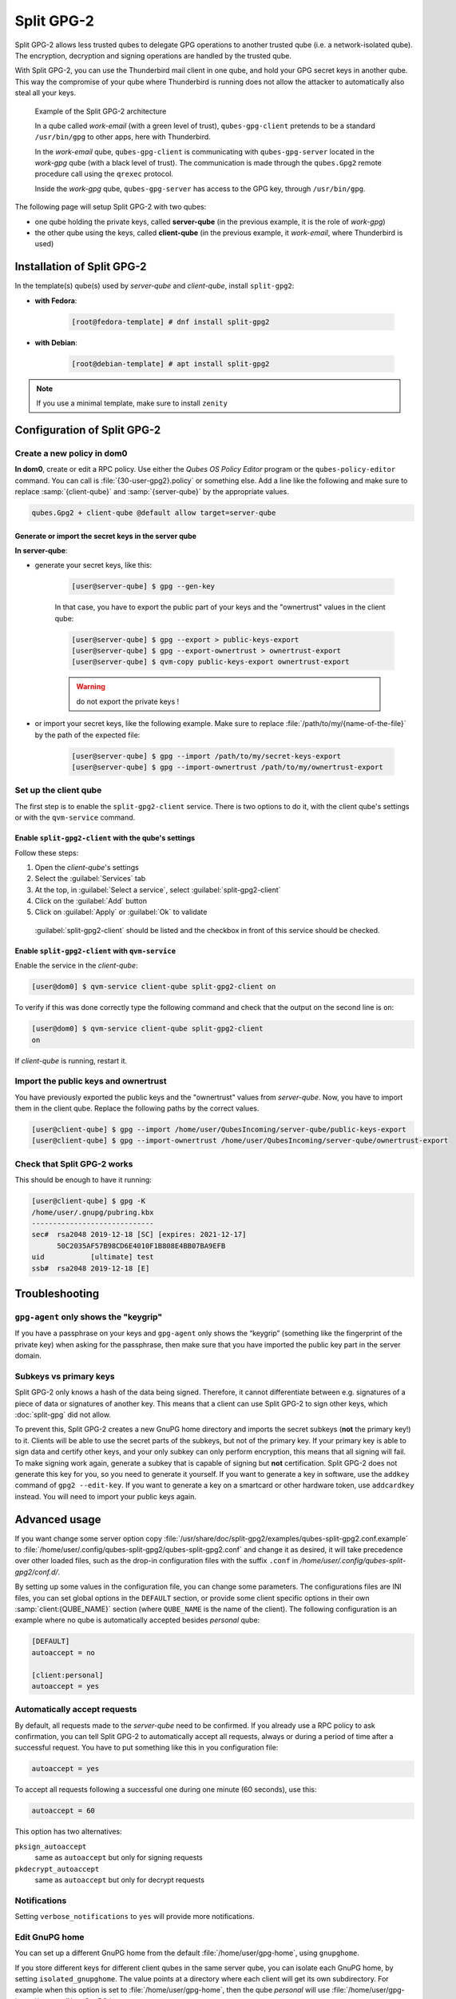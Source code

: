 ===========
Split GPG-2
===========

Split GPG-2 allows less trusted qubes to delegate GPG operations to another trusted qube (i.e. a network-isolated qube). The encryption, decryption and signing operations are handled by the trusted qube.

With Split GPG-2, you can use the Thunderbird mail client in one qube, and hold your GPG secret keys in another qube. This way the compromise of your qube where Thunderbird is running does not allow the attacker to automatically also steal all your keys.

.. figure:: /attachment/doc/split-gpg-diagram.png
   :alt:

   Example of the Split GPG-2 architecture

   In a qube called *work-email* (with a green level of trust), ``qubes-gpg-client`` pretends to be a standard ``/usr/bin/gpg`` to other apps, here with Thunderbird.

   In the *work-email* qube, ``qubes-gpg-client`` is communicating with ``qubes-gpg-server`` located in the *work-gpg* qube (with a black level of trust). The communication is made through the ``qubes.Gpg2`` remote procedure call using the ``qrexec`` protocol.

   Inside the *work-gpg* qube, ``qubes-gpg-server`` has access to the GPG key, through ``/usr/bin/gpg``.

The following page will setup Split GPG-2 with two qubes:

* one qube holding the private keys, called **server-qube** (in the previous example, it is the role of *work-gpg*)
* the other qube using the keys, called **client-qube** (in the previous example, it *work-email*, where Thunderbird is used)

Installation of Split GPG-2
---------------------------

In the template(s) qube(s) used by *server-qube* and *client-qube*, install ``split-gpg2``:

* **with Fedora**:

   .. code:: console

      [root@fedora-template] # dnf install split-gpg2

* **with Debian**:

   .. code:: console

      [root@debian-template] # apt install split-gpg2

.. note:: If you use a minimal template, make sure to install ``zenity``

Configuration of Split GPG-2
----------------------------

Create a new policy in dom0
^^^^^^^^^^^^^^^^^^^^^^^^^^^

**In dom0**, create or edit a RPC policy. Use either the *Qubes OS Policy Editor* program or the ``qubes-policy-editor`` command. You can call is :file:`{30-user-gpg2}.policy` or something else. Add a line like the following and make sure to replace :samp:`{client-qube}` and :samp:`{server-qube}` by the appropriate values.

.. code:: text

      qubes.Gpg2 + client-qube @default allow target=server-qube

Generate or import the secret keys in the server qube
"""""""""""""""""""""""""""""""""""""""""""""""""""""

**In server-qube**:

* generate your secret keys, like this:

   .. code:: console

         [user@server-qube] $ gpg --gen-key

   In that case, you have to export the public part of your keys and the "ownertrust" values in the client qube:

   .. code:: console

         [user@server-qube] $ gpg --export > public-keys-export
         [user@server-qube] $ gpg --export-ownertrust > ownertrust-export
         [user@server-qube] $ qvm-copy public-keys-export ownertrust-export

   .. warning:: do not export the private keys !

* or import your secret keys, like the following example. Make sure to replace :file:`/path/to/my/{name-of-the-file}` by the path of the expected file:

   .. code:: console

         [user@server-qube] $ gpg --import /path/to/my/secret-keys-export
         [user@server-qube] $ gpg --import-ownertrust /path/to/my/ownertrust-export

Set up the client qube
^^^^^^^^^^^^^^^^^^^^^^

The first step is to enable the ``split-gpg2-client`` service. There is two options to do it, with the client qube's settings or with the ``qvm-service`` command.

Enable ``split-gpg2-client`` with the qube's settings
"""""""""""""""""""""""""""""""""""""""""""""""""""""

Follow these steps:

1. Open the *client-qube*'s settings
2. Select the :guilabel:`Services` tab
3. At the top, in :guilabel:`Select a service`, select :guilabel:`split-gpg2-client`
4. Click on the :guilabel:`Add` button
5. Click on :guilabel:`Apply` or :guilabel:`Ok` to validate

.. figure:: /attachment/split-gpg2/client-qube-settings.png
   :alt:

   :guilabel:`split-gpg2-client` should be listed and the checkbox in front of this service should be checked.

Enable ``split-gpg2-client`` with ``qvm-service``
"""""""""""""""""""""""""""""""""""""""""""""""""

Enable the service in the *client-qube*:

.. code:: console

      [user@dom0] $ qvm-service client-qube split-gpg2-client on

To verify if this was done correctly type the following command and check that the output on the second line is ``on``:

.. code:: console

      [user@dom0] $ qvm-service client-qube split-gpg2-client
      on

If *client-qube* is running, restart it.

Import the public keys and ownertrust
^^^^^^^^^^^^^^^^^^^^^^^^^^^^^^^^^^^^^

You have previously exported the public keys and the "ownertrust" values from *server-qube*. Now, you have to import them in the client qube. Replace the following paths by the correct values.

.. code:: console

      [user@client-qube] $ gpg --import /home/user/QubesIncoming/server-qube/public-keys-export
      [user@client-qube] $ gpg --import-ownertrust /home/user/QubesIncoming/server-qube/ownertrust-export

Check that Split GPG-2 works
^^^^^^^^^^^^^^^^^^^^^^^^^^^^

This should be enough to have it running:

.. code:: console

      [user@client-qube] $ gpg -K
      /home/user/.gnupg/pubring.kbx
      -----------------------------
      sec#  rsa2048 2019-12-18 [SC] [expires: 2021-12-17]
            50C2035AF57B98CD6E4010F1B808E4BB07BA9EFB
      uid           [ultimate] test
      ssb#  rsa2048 2019-12-18 [E]

Troubleshooting
---------------

``gpg-agent`` only shows the "keygrip"
^^^^^^^^^^^^^^^^^^^^^^^^^^^^^^^^^^^^^^

If you have a passphrase on your keys and ``gpg-agent`` only shows the “keygrip” (something like the fingerprint of the private key) when asking for the passphrase, then make sure that you have imported the public key part in the server domain.

Subkeys vs primary keys
^^^^^^^^^^^^^^^^^^^^^^^

Split GPG-2 only knows a hash of the data being signed. Therefore, it cannot differentiate between e.g. signatures of a piece of data or signatures of another key. This means that a client can use Split GPG-2 to sign other keys, which :doc:`split-gpg` did not allow.

To prevent this, Split GPG-2 creates a new GnuPG home directory and imports the secret subkeys (**not** the primary key!) to it. Clients will be able to use the secret parts of the subkeys, but not of the primary key. If your primary key is able to sign data and certify other keys, and your only subkey can only perform encryption, this means that all signing will fail. To make signing work again, generate a subkey that is capable of signing but **not** certification. Split GPG-2 does not generate this key for you, so you need to generate it yourself. If you want to generate a key in software, use the ``addkey`` command of ``gpg2 --edit-key``. If you want to generate a key on a smartcard or other hardware token, use ``addcardkey`` instead. You will need to import your public keys again.

Advanced usage
--------------

If you want change some server option copy :file:`/usr/share/doc/split-gpg2/examples/qubes-split-gpg2.conf.example` to :file:`/home/user/.config/qubes-split-gpg2/qubes-split-gpg2.conf` and change it as desired, it will take precedence over other loaded files, such as the drop-in configuration files with the suffix ``.conf`` in `/home/user/.config/qubes-split-gpg2/conf.d/`.

By setting up some values in the configuration file, you can change some parameters. The configurations files are INI files, you can set global options in the ``DEFAULT`` section, or provide some client specific options in their own :samp:`client:{QUBE_NAME}` section (where ``QUBE_NAME`` is the name of the client). The following configuration is an example where no qube is automatically accepted besides *personal* qube:

.. code:: ini

   [DEFAULT]
   autoaccept = no

   [client:personal]
   autoaccept = yes

Automatically accept requests
^^^^^^^^^^^^^^^^^^^^^^^^^^^^^

By default, all requests made to the *server-qube* need to be confirmed. If you already use a RPC policy to ask confirmation, you can tell Split GPG-2 to automatically accept all requests, always or during a period of time after a successful request. You have to put something like this in you configuration file:

.. code:: ini

   autoaccept = yes

To accept all requests following a successful one during one minute (60 seconds), use this:

.. code:: ini

   autoaccept = 60

This option has two alternatives:

``pksign_autoaccept``
   same as ``autoaccept`` but only for signing requests

``pkdecrypt_autoaccept``
   same as ``autoaccept`` but only for decrypt requests

Notifications
^^^^^^^^^^^^^

Setting ``verbose_notifications`` to ``yes`` will provide more notifications.

Edit GnuPG home
^^^^^^^^^^^^^^^

You can set up a different GnuPG home from the default :file:`/home/user/gpg-home`, using ``gnupghome``.

If you store different keys for different client qubes in the same server qube, you can isolate each GnuPG home, by setting ``isolated_gnupghome``. The value points at a directory where each client will get its own subdirectory. For example when this option is set to :file:`/home/user/gpg-home`, then the qube *personal* will use :file:`/home/user/gpg-home/{personal}` as GnuPG home.

If you do this, don't forget to use the option ``--gnupg-home`` or the environment variable ``GNUPGHOME`` when using ``gpg`` commands.

Allow key generation
^^^^^^^^^^^^^^^^^^^^

.. warning:: This feature is new and not much tested. Therefore it’s not security supported!

By setting ``allow_keygen = yes`` in ``qubes-split-gpg2.conf`` you can allow the client to generate new keys. Normal usage should not need this.

Notes
-----

Using Split GPG-2 with Split GPG-1
^^^^^^^^^^^^^^^^^^^^^^^^^^^^^^^^^^

Using Split GPG-2 as the “backend” for :doc:`split-gpg` is known to work.

Advanced usage: checking what is signed, etc.
^^^^^^^^^^^^^^^^^^^^^^^^^^^^^^^^^^^^^^^^^^^^^

Similar to a smartcard, Split GPG-2 only tries to protect the private key. For advanced usages, consider if a specialized RPC service would be better. It could do things like checking what data is singed, detailed logging, exposing the encrypted content only to a VM without network, etc.

Advantages of Split GPG vs. traditional GPG with a smart card
^^^^^^^^^^^^^^^^^^^^^^^^^^^^^^^^^^^^^^^^^^^^^^^^^^^^^^^^^^^^^

It is often thought that the use of smart cards for private key storage guarantees ultimate safety. While this might be true (unless the attacker can find a usually-very-expensive-and-requiring-physical-presence way to extract the key from the smart card) but only with regards to the safety of the private key itself. However, there is usually nothing that could stop the attacker from requesting the smart card to perform decryption of all the user documents the attacker has found or need to decrypt. In other words, while protecting the user’s private key is an important task, we should not forget that ultimately it is the user data that are to be protected and that the smart card chip has no way of knowing the requests to decrypt documents are now coming from the attacker’s script and not from the user sitting in front of the monitor. (Similarly the smart card doesn't make the process of digitally signing a document or a transaction in any way more secure – the user cannot know what the chip is really signing. Unfortunately this problem of signing reliability is not solvable by Split GPG.)

With Qubes Split GPG-2 this problem is drastically minimized, because each time the key is to be used the user is asked for consent (with a definable time out, 5 minutes by default), plus is always notified each time the key is used via a tray notification from the domain where GPG backend is running. This way it would be easy to spot unexpected requests to decrypt documents.

